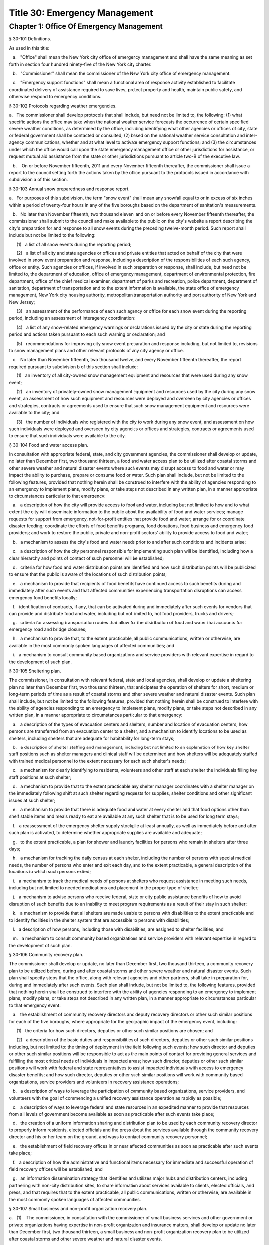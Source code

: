 Title 30: Emergency Management
===================================================
Chapter 1: Office Of Emergency Management
--------------------------------------------------
§ 30-101 Definitions.  ::


As used in this title:

   a.   "Office" shall mean the New York city office of emergency management and shall have the same meaning as set forth in section four hundred ninety-five of the New York city charter.

   b.   "Commissioner" shall mean the commissioner of the New York city office of emergency management.

   c.   "Emergency support functions" shall mean a functional area of response activity established to facilitate coordinated delivery of assistance required to save lives, protect property and health, maintain public safety, and otherwise respond to emergency conditions.




§ 30-102 Protocols regarding weather emergencies.  ::


a.   The commissioner shall develop protocols that shall include, but need not be limited to, the following: (1) what specific actions the office may take when the national weather service forecasts the occurrence of certain specified severe weather conditions, as determined by the office, including identifying what other agencies or offices of city, state or federal government shall be contacted or consulted; (2) based on the national weather service consultation and inter-agency communications, whether and at what level to activate emergency support functions; and (3) the circumstances under which the office would call upon the state emergency management office or other jurisdictions for assistance, or request mutual aid assistance from the state or other jurisdictions pursuant to article two-B of the executive law.

   b.    On or before November fifteenth, 2011 and every November fifteenth thereafter, the commissioner shall issue a report to the council setting forth the actions taken by the office pursuant to the protocols issued in accordance with subdivision a of this section.




§ 30-103 Annual snow preparedness and response report.  ::


a.   For purposes of this subdivision, the term "snow event" shall mean any snowfall equal to or in excess of six inches within a period of twenty-four hours in any of the five boroughs based on the department of sanitation's measurements.

   b.   No later than November fifteenth, two thousand eleven, and on or before every November fifteenth thereafter, the commissioner shall submit to the council and make available to the public on the city's website a report describing the city's preparation for and response to all snow events during the preceding twelve-month period. Such report shall include but not be limited to the following:

      (1)   a list of all snow events during the reporting period;

      (2)   a list of all city and state agencies or offices and private entities that acted on behalf of the city that were involved in snow event preparation and response, including a description of the responsibilities of each such agency, office or entity. Such agencies or offices, if involved in such preparation or response, shall include, but need not be limited to, the department of education, office of emergency management, department of environmental protection, fire department, office of the chief medical examiner, department of parks and recreation, police department, department of sanitation, department of transportation and to the extent information is available, the state office of emergency management, New York city housing authority, metropolitan transportation authority and port authority of New York and New Jersey;

      (3)   an assessment of the performance of each such agency or office for each snow event during the reporting period, including an assessment of interagency coordination;

      (4)   a list of any snow-related emergency warnings or declarations issued by the city or state during the reporting period and actions taken pursuant to each such warning or declaration; and

      (5)   recommendations for improving city snow event preparation and response including, but not limited to, revisions to snow management plans and other relevant protocols of any city agency or office.

   c.   No later than November fifteenth, two thousand twelve, and every November fifteenth thereafter, the report required pursuant to subdivision b of this section shall include:

      (1)   an inventory of all city-owned snow management equipment and resources that were used during any snow event;

      (2)   an inventory of privately-owned snow management equipment and resources used by the city during any snow event, an assessment of how such equipment and resources were deployed and overseen by city agencies or offices and strategies, contracts or agreements used to ensure that such snow management equipment and resources were available to the city; and

      (3)   the number of individuals who registered with the city to work during any snow event, and assessment on how such individuals were deployed and overseen by city agencies or offices and strategies, contracts or agreements used to ensure that such individuals were available to the city.




§ 30-104 Food and water access plan.  ::


In consultation with appropriate federal, state, and city government agencies, the commissioner shall develop or update, no later than December first, two thousand thirteen, a food and water access plan to be utilized after coastal storms and other severe weather and natural disaster events where such events may disrupt access to food and water or may impact the ability to purchase, prepare or consume food or water. Such plan shall include, but not be limited to the following features, provided that nothing herein shall be construed to interfere with the ability of agencies responding to an emergency to implement plans, modify plans, or take steps not described in any written plan, in a manner appropriate to circumstances particular to that emergency:

   a.   a description of how the city will provide access to food and water, including but not limited to how and to what extent the city will disseminate information to the public about the availability of food and water services; manage requests for support from emergency, not-for-profit entities that provide food and water; arrange for or coordinate disaster feeding; coordinate the efforts of food benefits programs, food donations, food business and emergency food providers; and work to restore the public, private and non-profit sectors' ability to provide access to food and water;

   b.   a mechanism to assess the city's food and water needs prior to and after such conditions and incidents arise;

   c.   a description of how the city personnel responsible for implementing such plan will be identified, including how a clear hierarchy and points of contact of such personnel will be established;

   d.   criteria for how food and water distribution points are identified and how such distribution points will be publicized to ensure that the public is aware of the locations of such distribution points;

   e.   a mechanism to provide that recipients of food benefits have continued access to such benefits during and immediately after such events and that affected communities experiencing transportation disruptions can access emergency food benefits locally;

   f.   identification of contracts, if any, that can be activated during and immediately after such events for vendors that can provide and distribute food and water, including but not limited to, hot food providers, trucks and drivers;

   g.   criteria for assessing transportation routes that allow for the distribution of food and water that accounts for emergency road and bridge closures;

   h.   a mechanism to provide that, to the extent practicable, all public communications, written or otherwise, are available in the most commonly spoken languages of affected communities; and

   i.   a mechanism to consult community based organizations and service providers with relevant expertise in regard to the development of such plan.




§ 30-105 Sheltering plan.  ::


The commissioner, in consultation with relevant federal, state and local agencies, shall develop or update a sheltering plan no later than December first, two thousand thirteen, that anticipates the operation of shelters for short, medium or long-term periods of time as a result of coastal storms and other severe weather and natural disaster events. Such plan shall include, but not be limited to the following features, provided that nothing herein shall be construed to interfere with the ability of agencies responding to an emergency to implement plans, modify plans, or take steps not described in any written plan, in a manner appropriate to circumstances particular to that emergency:

   a.   a description of the types of evacuation centers and shelters, number and location of evacuation centers, how persons are transferred from an evacuation center to a shelter, and a mechanism to identify locations to be used as shelters, including shelters that are adequate for habitability for long-term stays;

   b.   a description of shelter staffing and management, including but not limited to an explanation of how key shelter staff positions such as shelter managers and clinical staff will be determined and how shelters will be adequately staffed with trained medical personnel to the extent necessary for each such shelter's needs;

   c.   a mechanism for clearly identifying to residents, volunteers and other staff at each shelter the individuals filling key staff positions at such shelter;

   d.   a mechanism to provide that to the extent practicable any shelter manager coordinates with a shelter manager on the immediately following shift at such shelter regarding requests for supplies, shelter conditions and other significant issues at such shelter;

   e.   a mechanism to provide that there is adequate food and water at every shelter and that food options other than shelf stable items and meals ready to eat are available at any such shelter that is to be used for long term stays;

   f.   a reassessment of the emergency shelter supply stockpile at least annually, as well as immediately before and after such plan is activated, to determine whether appropriate supplies are available and adequate;

   g.   to the extent practicable, a plan for shower and laundry facilities for persons who remain in shelters after three days;

   h.   a mechanism for tracking the daily census at each shelter, including the number of persons with special medical needs, the number of persons who enter and exit each day, and to the extent practicable, a general description of the locations to which such persons exited;

   i.   a mechanism to track the medical needs of persons at shelters who request assistance in meeting such needs, including but not limited to needed medications and placement in the proper type of shelter;

   j.   a mechanism to advise persons who receive federal, state or city public assistance benefits of how to avoid disruption of such benefits due to an inability to meet program requirements as a result of their stay in such shelter;

   k.   a mechanism to provide that all shelters are made usable to persons with disabilities to the extent practicable and to identify facilities in the shelter system that are accessible to persons with disabilities;

   l.   a description of how persons, including those with disabilities, are assigned to shelter facilities; and

   m.   a mechanism to consult community based organizations and service providers with relevant expertise in regard to the development of such plan.




§ 30-106 Community recovery plan.  ::


The commissioner shall develop or update, no later than December first, two thousand thirteen, a community recovery plan to be utilized before, during and after coastal storms and other severe weather and natural disaster events. Such plan shall specify steps that the office, along with relevant agencies and other partners, shall take in preparation for, during and immediately after such events. Such plan shall include, but not be limited to, the following features, provided that nothing herein shall be construed to interfere with the ability of agencies responding to an emergency to implement plans, modify plans, or take steps not described in any written plan, in a manner appropriate to circumstances particular to that emergency event:

   a.   the establishment of community recovery directors and deputy recovery directors or other such similar positions for each of the five boroughs, where appropriate for the geographic impact of the emergency event, including:

      (1)   the criteria for how such directors, deputies or other such similar positions are chosen; and

      (2)   a description of the basic duties and responsibilities of such directors, deputies or other such similar positions including, but not limited to: the timing of deployment in the field following such events; how such director and deputies or other such similar positions will be responsible to act as the main points of contact for providing general services and fulfilling the most critical needs of individuals in impacted areas; how such director, deputies or other such similar positions will work with federal and state representatives to assist impacted individuals with access to emergency disaster benefits; and how such director, deputies or other such similar positions will work with community based organizations, service providers and volunteers in recovery assistance operations;

   b.   a description of ways to leverage the participation of community based organizations, service providers, and volunteers with the goal of commencing a unified recovery assistance operation as rapidly as possible;

   c.   a description of ways to leverage federal and state resources in an expedited manner to provide that resources from all levels of government become available as soon as practicable after such events take place;

   d.   the creation of a uniform information sharing and distribution plan to be used by each community recovery director to properly inform residents, elected officials and the press about the services available through the community recovery director and his or her team on the ground, and ways to contact community recovery personnel;

   e.   the establishment of field recovery offices in or near affected communities as soon as practicable after such events take place;

   f.   a description of how the administrative and functional items necessary for immediate and successful operation of field recovery offices will be established; and

   g.   an information dissemination strategy that identifies and utilizes major hubs and distribution centers, including partnering with non-city distribution sites, to share information about services available to clients, elected officials, and press, and that requires that to the extent practicable, all public communications, written or otherwise, are available in the most commonly spoken languages of affected communities.




§ 30-107 Small business and non-profit organization recovery plan.  ::


a.   (1)    The commissioner, in consultation with the commissioner of small business services and other government or private organizations having expertise in non-profit organization and insurance matters, shall develop or update no later than December first, two thousand thirteen, a small business and non-profit organization recovery plan to be utilized after coastal storms and other severe weather and natural disaster events.

      (2)    In developing such plan, the department of small business services shall, in consultation with other city agencies, chambers of commerce, or other private organizations having expertise in such matters, work with small business owners and non-profit organizations throughout New York city to identify critical resources necessary for the continued functioning of such small businesses and non-profit organizations during and after such events.

      (3)   The plan developed or updated in accordance with this section shall include but need not be limited to the following features, provided that nothing herein shall be construed to interfere with the ability of agencies responding to an emergency to implement plans, modify plans, or take steps not described in any written plan, in a manner appropriate to circumstances particular to that emergency: (i) an evaluation of the potential impact of disruptions on small businesses and non-profit organizations as a result of such events, including a mechanism to conduct an impact analysis for major categories of small businesses and non-profit organizations, as determined by the commissioner of small business services, in order to identify disruptions unique to each such category, and the implementation of measures to prevent or mitigate such disruptions and to support recovery of the small business and non-profit sectors; (ii) the establishment of a voluntary database of small businesses and non-profit organizations, including but not limited to utilizing any existing database of small businesses and non-profit organizations maintained by the department of small business services, to provide that such businesses and organizations receive alerts regarding such events, recovery assistance, and other relevant information and to conduct outreach with such small businesses and non-profit organizations to encourage their registration in such database; (iii) conducting a survey of small business owners and non-profit organizations after such events to identify resources necessary for recovery, which shall include but not be limited to an assessment of small businesses such as whether a business is open, closed or partially in operation, damage to business facilities, lost revenues, the number of employees affected and whether there is a plan for employees to return to such business if such employees are unable to work, whether additional workers are needed or hired to assist with recovery efforts, a description of the type of assistance necessary for recovery, the type and amount of insurance that such business has, and whether such business has filed insurance claims and the status of such claims; (iv) strategies to inform such small businesses and non-profit organizations about how to obtain such resources before, during and after such events; and (v) coordination with non-profit organizations that are capable of assisting small business owners with loan and grant applications, and business counseling services to facilitate and expedite recovery.

   b.   To the extent practicable, all public communications, written or otherwise, with small businesses and non-profit organizations as set forth in this section, shall be available in the most commonly spoken languages of affected communities.




§ 30-108 Traffic management plan.  ::


The commissioner shall develop or update, no later than December first, two thousand thirteen, a traffic management plan in consultation with other city agencies and relevant governmental entities, to be utilized during and after coastal storms and other severe weather and natural disaster events where such events severely impact automotive, subway, and/or commuter train transportation in the city of New York. Such plan shall include but not be limited to the following features, provided that nothing herein shall be construed to interfere with the ability of agencies responding to an emergency to implement plans, modify plans, or take steps not described in any written plan, in a manner appropriate to circumstances particular to that emergency:

   a.   the installation of back-up power capability, including but not limited to the consideration of the effectiveness of installing solar power and other alternative energy sources with respect to street lights and traffic control signals to keep the roadway network functioning to the maximum possible extent during power outages;

   b.   alternative transportation options provided by governmental and/or private entities to be used in the event of subway service and/or major roadway shutdowns, including but not limited to expanded bus and ferry service;

   c.   alternative bus routing, including but not limited to criteria for the closing of streets to all traffic except buses;

   d.   the expanded use of vehicles licensed by the taxi and limousine commission;

   e.   some accessible transportation options for persons with special needs;

   f.   closing or partially closing certain streets or designating that one or more lanes of traffic on such streets are closed to traffic except for emergency vehicles and/or vehicles driven by certain individuals involved in rescue, recovery and clean-up operations;

   g.   where appropriate, recommending to the appropriate state transportation authorities the elimination or reduction of fares on buses, subways and ferries; and

   h.   a mechanism to provide that, to the extent practicable, all public communications, written or otherwise, are available in the most commonly spoken languages of affected communities.




§ 30-109 Fuel management plan.  ::


The commissioner shall develop or update, no later than December first, two thousand thirteen, a fuel management plan in consultation with other city agencies and other relevant governmental entities, to be utilized during and after coastal storms and other severe weather and natural disaster events where such events may disrupt or have disrupted the fuel supply in the city of New York. Such plan shall include but not be limited to the following features, provided that nothing herein shall be construed to interfere with the ability of agencies responding to an emergency to implement plans, modify plans, or take steps not described in any written plan, in a manner appropriate to circumstances particular to that emergency:

   a.   the procedures and criteria for determining when a fuel shortage exists and for rationing of fuel in the event of a fuel shortage in the city of New York;

   b.   the criteria for determining the amount of fuel reserves in the city of New York that should be maintained and for what priority purposes;

   c.   the establishment and maintenance of lines of communication between the city and the industries that provide fuel to the city of New York;

   d.   the prioritization of fuel access for persons involved in rescue, recovery and clean-up operations, including but not limited to emergency services and critical health, public safety and sanitation personnel;

   e.   a process for assessing transportation routes to maximize the delivery of fuel within the city of New York; and

   f.   a mechanism to provide that, to the extent practicable, all public communications, written or otherwise, are available in the most commonly spoken languages of affected communities.




§ 30-110 Special medical needs shelters.  ::


The commissioner, in consultation with relevant federal, state and local agencies, shall develop or update a plan no later than December first, two thousand thirteen for the tracking of persons in special medical needs shelters established as a result of coastal storms and other severe weather and natural disaster events. Such plan shall include but not be limited to the following features, provided that nothing herein shall be construed to interfere with the ability of agencies responding to an emergency to implement plans, modify plans, or take steps not described in any written plan, in a manner appropriate to circumstances particular to that emergency:

   a.   a mechanism to adequately track persons who enter or exit a special medical needs shelter;

   b.   a mechanism for the dissemination of bracelets or other wearable identification devices to be used on a voluntary basis by any person entering a special medical needs shelter if such device has not been provided by the state, which shall include to the extent permitted by state and federal law such person's name, address, emergency contact information, and information provided regarding the medical needs of such person, or an identification number or other identifier that will enable the shelter operator to locate such information;

   c.   a mechanism to track the medical needs of any person using a special medical needs shelter if such mechanism has not been provided by the state and to the extent information regarding such medical needs is available, including but not limited to needed medications;

   d.   a mechanism for enabling persons who use special medical needs shelters and who do not object to disclosure of their location to be contacted by their family members and guardians, including the establishment of a designated point of contact for such information and a description of how such mechanism will be publicized; and

   e.   a mechanism for consulting community based organizations and service providers with relevant expertise, including but not limited to those representing the interests of individuals with special medical needs, in regard to the development of such plan.




§ 30-111 Plan for outreach and recovery to vulnerable and homebound individuals.  ::


The commissioner, in consultation with relevant federal, state and local agencies, shall develop or update, no later than December first, two thousand thirteen, an outreach and recovery plan to assist vulnerable and homebound individuals before, during and after coastal storms and other severe weather and natural disaster events. Such plan shall include but not be limited to the following features, provided that nothing herein shall be construed to interfere with the ability of agencies responding to an emergency to implement plans, modify plans, or take steps not described in any written plan, in a manner appropriate to circumstances particular to that emergency:

   a.   a description of how the office will identify, conduct outreach to, communicate with, and otherwise assist vulnerable and homebound individuals before, during and after the impact of such events;

   b.   the development of a mechanism for utilizing lists of homebound and vulnerable individuals, to the extent consistent with applicable confidentiality requirements, which shall include: (1) the use of existing lists of such individuals maintained by community based organizations, service providers and relevant agencies, including but not limited to the department for the aging, the department of health and mental hygiene, the department of social services/human resources administration, and the New York city housing authority; (2) the office's Advance Warning System or successor system; and (3) a process whereby vulnerable and homebound individuals receive information about how to request that they be included in such existing lists or system;

   c.   a description of how the office will coordinate with relevant agencies, community based organizations and service providers to assist such individuals before, during and after the impact of such events;

   d.   the creation of a Door-to-Door Task Force that will be responsible for developing and implementing a strategy to locate and assist vulnerable and homebound individuals, provide such individuals with information, and assist with any recovery efforts that take place after such events, including the delivery of necessary supplies and services;

   e.   a description of how information, supplies, services, and transportation will be made available to such individuals to facilitate the relocation of such individuals if necessary;

   f.   a mechanism to provide that, to the extent practicable, all public communications, written or otherwise, are available in the most commonly spoken languages of affected communities; and

   g.   a mechanism for consulting community based organizations and service providers with relevant expertise, including but not limited to those representing the interests of homebound and vulnerable individuals, in regard to the development of such plan.




§ 30-112 Emergency management plan reporting and review.  ::


a.   The commissioner shall provide to the city council a copy of any plan prepared by the New York city office of emergency management for the purpose of responding to coastal storms and other severe weather and natural disaster events, including but not limited to any plans created or updated in accordance with sections 30-104 through 30-111 of this chapter. The commissioner shall also provide the city council with updated versions of such plans within sixty days of plan revisions.

   b.   The commissioner shall assess any plan referenced in subdivision a of this section whenever such plan is activated. Such assessment shall consider the reports and recommendations issued by any task force or commission following such activation. The commissioner shall report to the city council any subsequent changes to such plan and provide a copy of such updated plan to the city council, no later than sixty days after such assessment is completed. The commissioner shall also assess any such plan at least once every two years, whether or not such plan has been activated, and shall report to the city council any subsequent changes to such plan and provide a copy of such updated plan to the city council no later than sixty days after such assessment is completed.

   c.   Notwithstanding the provisions of this section, the commissioner shall not be required to disclose to the council portions of plans or to report changes made to plans where disclosure of such information could compromise the safety of the public.




§ 30-113 Weather emergencies and prolonged utility outage preparedness recommendations for residential and commercial buildings. ::


a.   Coordinating with relevant agencies including the department of buildings, the department of housing preservation and development, and the fire department, the commissioner shall compile recommendations for how residential and commercial property owners may prepare for and communicate certain information to the tenants of such buildings in the event of a weather emergency, a natural disaster event or a utility outage which is expected to last for more than twenty-four hours. Such recommendations shall include, but not be limited to:

      1.   Information on determining the property's flood zone and evacuation zone;

      2.   The protective measures the building owner may provide or install to protect against flooding or other damage;

      3.   General advice on securing items appended to the building, such as window air conditioning units, patio furniture flower boxes, windows, doors and other loose items, during a weather emergency or natural disaster event;

      4.   General advice for buildings in flood zones on the use of electrical and mechanical equipment when there is a flood risk;

      5.   The types of options available to the property owner to rent equipment after a weather emergency, a natural disaster event or pending the restoration of utility services;

      6.   The methods that the property owner may use to communicate with tenants during and after a weather emergency, a natural disaster event or a utility outage which is expected to last for more than twenty-four hours and suggestions for communicating to tenants relevant building contacts for emergencies; and

      7.   The contact information for relevant city agencies to determine evacuation guidelines or learn other suggestions on how to protect persons and property during a weather emergency, a natural disaster event or a utility outage which is expected to last for more than twenty-four hours.




§ 30-114 Localized emergency preparedness materials. ::


The commissioner shall develop and disseminate localized emergency preparedness materials for communities in which there is a risk of evacuation due to coastal storms or hurricanes to increase public awareness as to the appropriate responses by members of the public to such risk and of the resources available during such coastal storm or hurricane within and near such communities. Such materials shall:

   a.   be limited to information relevant to that community, as identified by zip code or contiguous zip codes in a geographic area;

   b.   identify any local evacuation zones, evacuation centers or other such geographic information relevant to an evacuation;

   c.   identify and provide contact information for any local patrol precinct or firehouse;

   d.   at the discretion of the commissioner, identify and provide contact information for any charitable organization or not-for-profit organization that the commissioner identifies as having the potential to provide services or materials that may be beneficial to such community after a coastal storm or hurricane;

   e.   provide any other information deemed relevant by the commissioner; and

   f.   be distributed within communities at risk of evacuation due to coastal storms or hurricanes in the top ten most commonly spoken languages within each such community as determined by the commissioner in consultation with the department of city planning, and be made available online.




§ 30-115 Emergency notifications. ::


a.   Any emergency alert originated by a city office or city agency that is issued through a commercial mobile service alert system established pursuant to 47 U.S.C. § 1201 shall, to the extent practicable and to the extent permissible under regulations enacted pursuant to such section, be issued in no fewer than the two most commonly spoken languages within the area covered by the emergency alert as determined by the commissioner in consultation with the department of city planning, provided that this subdivision does not require the issuance of an emergency alert in a language if exigent circumstances prohibit the issuance of an alert in such language.

   b.   Any emergency notification system operated and controlled by the office of emergency management for the purposes of aggregating information obtained from other offices or agencies to inform the public about emergencies or disruptive events through e-mail, text, phone, social media platform, or internet-based feed shall offer each notification in no fewer than the seven most commonly spoken languages within the city as determined by the commissioner in consultation with the department of city planning, provided that this requirement shall not delay or prohibit the immediate issuance of notifications in any individual language. Notifications shall be separated into distinct messages in separate feeds for each language. A general version of each notification may be used when a real-time translation is unavailable, provided that priority shall be placed upon making notifications available with the greatest specificity possible. Any dissemination limitation applicable to an English language notification may be applied to its equivalent notification in another language. If no potential recipient is registered for a specific language, then a notification need not be disseminated in that language.






